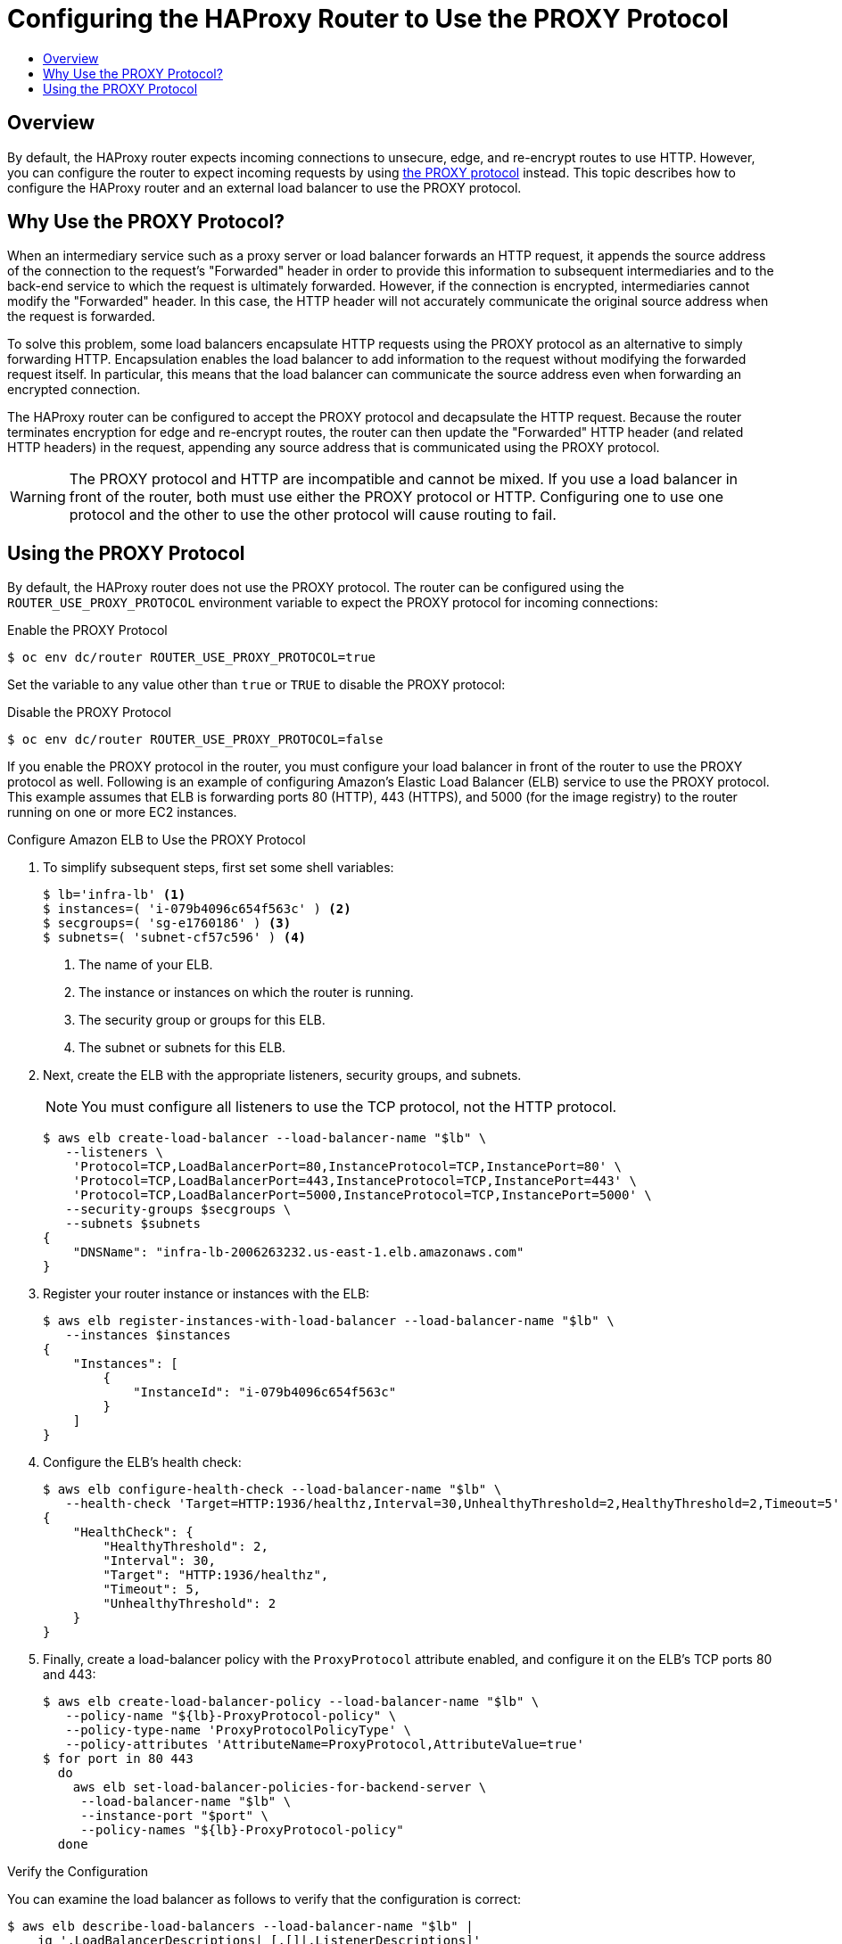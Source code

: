 [[install-config-router-proxy-protocol]]
= Configuring the HAProxy Router to Use the PROXY Protocol
:data-uri:
:icons:
:experimental:
:toc: macro
:toc-title:
:prewrap!:

toc::[]

== Overview

By default, the HAProxy router expects incoming connections to unsecure, edge,
and re-encrypt routes to use HTTP. However, you can configure the router to
expect incoming requests by using
link:http://www.haproxy.org/download/1.8/doc/proxy-protocol.txt[the PROXY
protocol] instead. This topic describes how to configure the HAProxy router and
an external load balancer to use the PROXY protocol.

[[why-use-the-proxy-protocol]]
== Why Use the PROXY Protocol?

When an intermediary service such as a proxy server or load balancer forwards an
HTTP request, it appends the source address of the connection to the request's
"Forwarded" header in order to provide this information to subsequent
intermediaries and to the back-end service to which the request is ultimately
forwarded. However, if the connection is encrypted, intermediaries cannot modify
the "Forwarded" header. In this case, the HTTP header will not accurately
communicate the original source address when the request is forwarded.

To solve this problem, some load balancers encapsulate HTTP requests using the
PROXY protocol as an alternative to simply forwarding HTTP. Encapsulation
enables the load balancer to add information to the request without modifying
the forwarded request itself. In particular, this means that the load balancer
can communicate the source address even when forwarding an encrypted connection.

The HAProxy router can be configured to accept the PROXY protocol and
decapsulate the HTTP request. Because the router terminates encryption for edge
and re-encrypt routes, the router can then update the "Forwarded" HTTP header
(and related HTTP headers) in the request, appending any source address that is
communicated using the PROXY protocol.

[WARNING]
====
The PROXY protocol and HTTP are incompatible and cannot be mixed.  If you use
a load balancer in front of the router, both must use either the PROXY protocol
or HTTP. Configuring one to use one protocol and the other to use the other
protocol will cause routing to fail.
====

[[using-the-proxy-protocol]]
== Using the PROXY Protocol

By default, the HAProxy router does not use the PROXY protocol. The router can
be configured using the `ROUTER_USE_PROXY_PROTOCOL` environment variable to
expect the PROXY protocol for incoming connections:

.Enable the PROXY Protocol
----
$ oc env dc/router ROUTER_USE_PROXY_PROTOCOL=true
----

Set the variable to any value other than `true` or `TRUE` to disable the PROXY
protocol:

.Disable the PROXY Protocol
----
$ oc env dc/router ROUTER_USE_PROXY_PROTOCOL=false
----

If you enable the PROXY protocol in the router, you must configure your load
balancer in front of the router to use the PROXY protocol as well. Following is
an example of configuring Amazon's Elastic Load Balancer (ELB) service to use
the PROXY protocol. This example assumes that ELB is forwarding ports 80 (HTTP),
443 (HTTPS), and 5000 (for the image registry) to the router running on one or
more EC2 instances.

.Configure Amazon ELB to Use the PROXY Protocol

. To simplify subsequent steps, first set some shell variables:
+
----
$ lb='infra-lb' <1>
$ instances=( 'i-079b4096c654f563c' ) <2>
$ secgroups=( 'sg-e1760186' ) <3>
$ subnets=( 'subnet-cf57c596' ) <4>
----
<1> The name of your ELB.
<2> The instance or instances on which the router is running.
<3> The security group or groups for this ELB.
<4> The subnet or subnets for this ELB.
+
. Next, create the ELB with the appropriate listeners, security groups, and
subnets.
+
[NOTE]
====
You must configure all listeners to use the TCP protocol, not the HTTP protocol.
====
+
----
$ aws elb create-load-balancer --load-balancer-name "$lb" \
   --listeners \
    'Protocol=TCP,LoadBalancerPort=80,InstanceProtocol=TCP,InstancePort=80' \
    'Protocol=TCP,LoadBalancerPort=443,InstanceProtocol=TCP,InstancePort=443' \
    'Protocol=TCP,LoadBalancerPort=5000,InstanceProtocol=TCP,InstancePort=5000' \
   --security-groups $secgroups \
   --subnets $subnets
{
    "DNSName": "infra-lb-2006263232.us-east-1.elb.amazonaws.com"
}
----

. Register your router instance or instances with the ELB:
+
----
$ aws elb register-instances-with-load-balancer --load-balancer-name "$lb" \
   --instances $instances
{
    "Instances": [
        {
            "InstanceId": "i-079b4096c654f563c"
        }
    ]
}
----

. Configure the ELB's health check:
+
----
$ aws elb configure-health-check --load-balancer-name "$lb" \
   --health-check 'Target=HTTP:1936/healthz,Interval=30,UnhealthyThreshold=2,HealthyThreshold=2,Timeout=5'
{
    "HealthCheck": {
        "HealthyThreshold": 2,
        "Interval": 30,
        "Target": "HTTP:1936/healthz",
        "Timeout": 5,
        "UnhealthyThreshold": 2
    }
}
----

. Finally, create a load-balancer policy with the `ProxyProtocol` attribute
enabled, and configure it on the ELB's TCP ports 80 and 443:
+
----
$ aws elb create-load-balancer-policy --load-balancer-name "$lb" \
   --policy-name "${lb}-ProxyProtocol-policy" \
   --policy-type-name 'ProxyProtocolPolicyType' \
   --policy-attributes 'AttributeName=ProxyProtocol,AttributeValue=true'
$ for port in 80 443
  do
    aws elb set-load-balancer-policies-for-backend-server \
     --load-balancer-name "$lb" \
     --instance-port "$port" \
     --policy-names "${lb}-ProxyProtocol-policy"
  done
----

.Verify the Configuration
You can examine the load balancer as follows to verify that the configuration is
correct:

----
$ aws elb describe-load-balancers --load-balancer-name "$lb" |
    jq '.LoadBalancerDescriptions| [.[]|.ListenerDescriptions]'
[
  [
    {
      "Listener": {
        "InstancePort": 80,
        "LoadBalancerPort": 80,
        "Protocol": "TCP",
        "InstanceProtocol": "TCP"
      },
      "PolicyNames": ["infra-lb-ProxyProtocol-policy"] <1>
    },
    {
      "Listener": {
        "InstancePort": 443,
        "LoadBalancerPort": 443,
        "Protocol": "TCP",
        "InstanceProtocol": "TCP"
      },
      "PolicyNames": ["infra-lb-ProxyProtocol-policy"] <2>
    },
    {
      "Listener": {
        "InstancePort": 5000,
        "LoadBalancerPort": 5000,
        "Protocol": "TCP",
        "InstanceProtocol": "TCP"
      },
      "PolicyNames": [] <3>
    }
  ]
]
----
<1> The listener for TCP port 80 should have the policy for using the PROXY protocol.
<2> The listener for TCP port 443 should have the same policy.
<3> The listener for TCP port 5000 should *not* have the policy.

Alternatively, if you already have an ELB configured, but it is not configured
to use the PROXY protocol, you will need to change the existing listener for TCP
port 80 to use the TCP protocol instead of HTTP (TCP port 443 should already be
using the TCP protocol):

----
$ aws elb delete-load-balancer-listeners --load-balancer-name "$lb" \
   --load-balancer-ports 80
$ aws elb create-load-balancer-listeners --load-balancer-name "$lb" \
   --listeners 'Protocol=TCP,LoadBalancerPort=80,InstanceProtocol=TCP,InstancePort=80'
----

.Verify the Protocol Updates
Verify that the protocol has been updated as follows:

----
$ aws elb describe-load-balancers --load-balancer-name "$lb" |
   jq '[.LoadBalancerDescriptions[]|.ListenerDescriptions]'
[
  [
    {
      "Listener": {
        "InstancePort": 443,
        "LoadBalancerPort": 443,
        "Protocol": "TCP",
        "InstanceProtocol": "TCP"
      },
      "PolicyNames": []
    },
    {
      "Listener": {
        "InstancePort": 5000,
        "LoadBalancerPort": 5000,
        "Protocol": "TCP",
        "InstanceProtocol": "TCP"
      },
      "PolicyNames": []
    },
    {
      "Listener": {
        "InstancePort": 80,
        "LoadBalancerPort": 80,
        "Protocol": "TCP", <1>
        "InstanceProtocol": "TCP"
      },
      "PolicyNames": []
    }
  ]
]
----
<1> All listeners, including the listener for TCP port 80, should be using the TCP protocol.

Then, create a load-balancer policy and add it to the ELB as described in Step 5
above.
